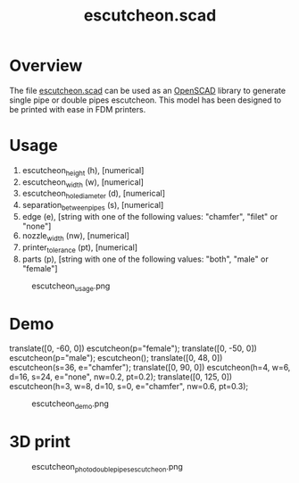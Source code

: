 #+STARTUP: indent content
#+TITLE: escutcheon.scad
#+DESCRIPTION: Parametric escutcheon generator
#+LANGUAGE: us-en

* Overview

The file [[file:escutcheon.scad][escutcheon.scad]] can be used as an [[http://www.openscad.org/][OpenSCAD]] library to generate single pipe or double pipes escutcheon. This model has been designed to be printed with ease in FDM printers.

* Usage

1. escutcheon_height (h), [numerical]
2. escutcheon_width (w), [numerical]
3. escutcheon_hole_diameter (d), [numerical]
4. separation_between_pipes (s), [numerical]
5. edge (e), [string with one of the following values: "chamfer", "filet" or "none"]
6. nozzle_width (nw), [numerical]
7. printer_tolerance (pt), [numerical]
8. parts (p), [string with one of the following values: "both", "male" or "female"]

#+caption: escutcheon_usage.png
[[file:images/escutcheon_usage.png]]

* Demo

#+begin_example scad
  translate([0, -60, 0]) escutcheon(p="female");
  translate([0, -50, 0]) escutcheon(p="male");
  escutcheon();
  translate([0, 48, 0]) escutcheon(s=36, e="chamfer");
  translate([0, 90, 0]) escutcheon(h=4, w=6, d=16, s=24, e="none", nw=0.2, pt=0.2);
  translate([0, 125, 0]) escutcheon(h=3, w=8, d=10, s=0, e="chamfer", nw=0.6, pt=0.3);
#+end_example

#+caption: escutcheon_demo.png
[[file:images/escutcheon_demo.png]]

* 3D print

#+caption: escutcheon_photo_double_pipes_escutcheon.png
[[file:images/escutcheon_photo_double_pipes_escutcheon.png]]
